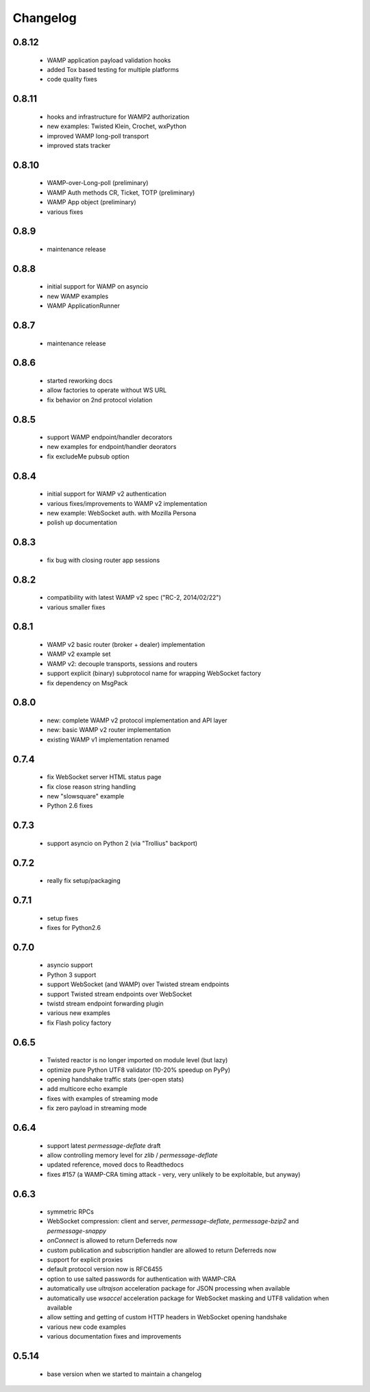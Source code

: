 .. _changelog:

Changelog
=========

0.8.12
------
 * WAMP application payload validation hooks
 * added Tox based testing for multiple platforms
 * code quality fixes
 
0.8.11
------
 * hooks and infrastructure for WAMP2 authorization
 * new examples: Twisted Klein, Crochet, wxPython
 * improved WAMP long-poll transport
 * improved stats tracker

0.8.10
------
 * WAMP-over-Long-poll (preliminary)
 * WAMP Auth methods CR, Ticket, TOTP (preliminary)
 * WAMP App object (preliminary)
 * various fixes

0.8.9
-----
 * maintenance release

0.8.8
-----
 * initial support for WAMP on asyncio
 * new WAMP examples
 * WAMP ApplicationRunner

0.8.7
-----
 * maintenance release

0.8.6
-----
 * started reworking docs
 * allow factories to operate without WS URL
 * fix behavior on 2nd protocol violation

0.8.5
-----
 * support WAMP endpoint/handler decorators
 * new examples for endpoint/handler deorators
 * fix excludeMe pubsub option

0.8.4
-----
 * initial support for WAMP v2 authentication
 * various fixes/improvements to WAMP v2 implementation
 * new example: WebSocket auth. with Mozilla Persona
 * polish up documentation

0.8.3
-----
 * fix bug with closing router app sessions

0.8.2
-----
 * compatibility with latest WAMP v2 spec ("RC-2, 2014/02/22")
 * various smaller fixes

0.8.1
-----
 * WAMP v2 basic router (broker + dealer) implementation
 * WAMP v2 example set
 * WAMP v2: decouple transports, sessions and routers
 * support explicit (binary) subprotocol name for wrapping WebSocket factory 
 * fix dependency on MsgPack

0.8.0
-----
 * new: complete WAMP v2 protocol implementation and API layer
 * new: basic WAMP v2 router implementation
 * existing WAMP v1 implementation renamed

0.7.4
-----
 * fix WebSocket server HTML status page
 * fix close reason string handling
 * new "slowsquare" example
 * Python 2.6 fixes

0.7.3
-----
 * support asyncio on Python 2 (via "Trollius" backport)

0.7.2
-----
 * really fix setup/packaging

0.7.1
-----
 * setup fixes
 * fixes for Python2.6

0.7.0
-----
 * asyncio support
 * Python 3 support
 * support WebSocket (and WAMP) over Twisted stream endpoints
 * support Twisted stream endpoints over WebSocket
 * twistd stream endpoint forwarding plugin
 * various new examples
 * fix Flash policy factory

0.6.5
-----
 * Twisted reactor is no longer imported on module level (but lazy)
 * optimize pure Python UTF8 validator (10-20% speedup on PyPy)
 * opening handshake traffic stats (per-open stats)
 * add multicore echo example
 * fixes with examples of streaming mode
 * fix zero payload in streaming mode

0.6.4
-----
 * support latest `permessage-deflate` draft
 * allow controlling memory level for `zlib` / `permessage-deflate`
 * updated reference, moved docs to Readthedocs
 * fixes #157 (a WAMP-CRA timing attack - very, very unlikely to be exploitable, but anyway)

0.6.3
-----
 * symmetric RPCs
 * WebSocket compression: client and server, `permessage-deflate`, `permessage-bzip2` and `permessage-snappy`
 * `onConnect` is allowed to return Deferreds now
 * custom publication and subscription handler are allowed to return Deferreds now
 * support for explicit proxies
 * default protocol version now is RFC6455
 * option to use salted passwords for authentication with WAMP-CRA
 * automatically use `ultrajson` acceleration package for JSON processing when available
 * automatically use `wsaccel` acceleration package for WebSocket masking and UTF8 validation when available
 * allow setting and getting of custom HTTP headers in WebSocket opening handshake
 * various new code examples
 * various documentation fixes and improvements

0.5.14
------
 * base version when we started to maintain a changelog
